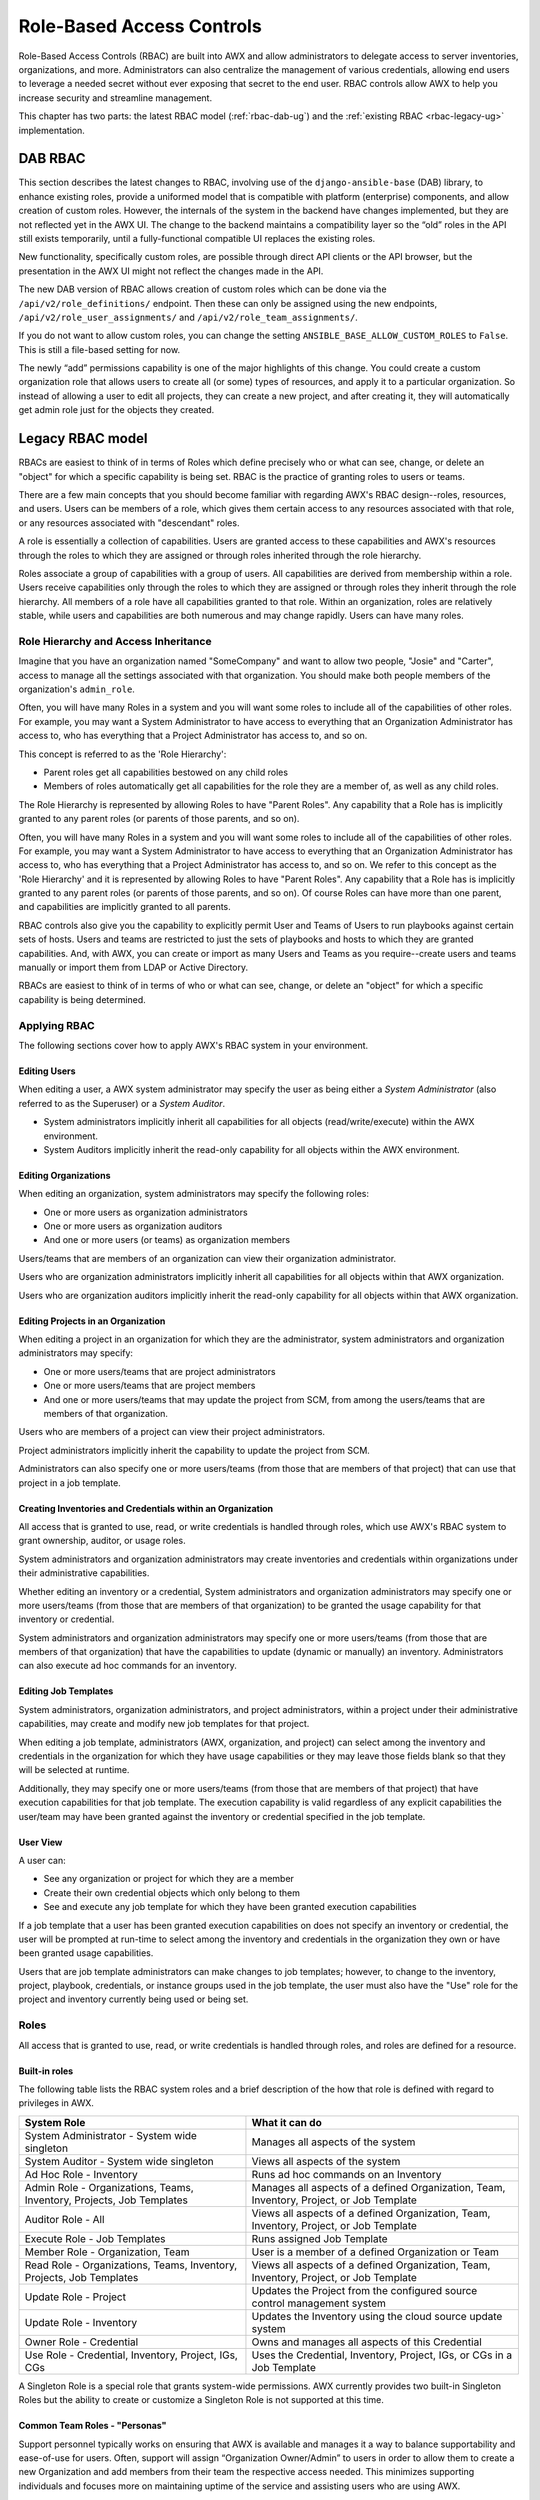 .. _rbac-ug:

Role-Based Access Controls
==========================

.. index::
   single: role-based access controls
   pair: security; RBAC

Role-Based Access Controls (RBAC) are built into AWX and allow administrators to delegate access to server inventories, organizations, and more. Administrators can also centralize the management of various credentials, allowing end users to leverage a needed secret without ever exposing that secret to the end user. RBAC controls allow AWX to help you increase security and streamline management.

This chapter has two parts: the latest RBAC model (:ref:`rbac-dab-ug`) and the :ref:`existing RBAC <rbac-legacy-ug>` implementation.

.. _rbac-dab-ug:

DAB RBAC
---------

.. index::
   single: DAB
   single: roles   
   pair: DAB; RBAC

This section describes the latest changes to RBAC, involving use of the ``django-ansible-base`` (DAB) library, to enhance existing roles, provide a uniformed model that is compatible with platform (enterprise) components, and allow creation of custom roles. However, the internals of the system in the backend have changes implemented, but they are not reflected yet in the AWX UI. The change to the backend maintains a compatibility layer so the “old” roles in the API still exists temporarily, until a fully-functional compatible UI replaces the existing roles. 

New functionality, specifically custom roles, are possible through direct API clients or the API browser, but the presentation in the AWX UI might not reflect the changes made in the API.

The new DAB version of RBAC allows creation of custom roles which can be done via the ``/api/v2/role_definitions/`` endpoint. Then these can only be assigned using the new endpoints, ``/api/v2/role_user_assignments/`` and ``/api/v2/role_team_assignments/``.

If you do not want to allow custom roles, you can change the setting ``ANSIBLE_BASE_ALLOW_CUSTOM_ROLES`` to ``False``. This is still a file-based setting for now.

The newly “add” permissions capability is one of the major highlights of this change. You could create a custom organization role that allows users to create all (or some) types of resources, and apply it to a particular organization. So instead of allowing a user to edit all projects, they can create a new project, and after creating it, they will automatically get admin role just for the objects they created.


.. _rbac-legacy-ug:

Legacy RBAC model
------------------

.. index::
   single: roles   
   pair: legacy; RBAC

RBACs are easiest to think of in terms of Roles which define precisely who or what can see, change, or delete an "object" for which a specific capability is being set. RBAC is the practice of granting roles to users or teams.

There are a few main concepts that you should become familiar with regarding AWX's RBAC design--roles, resources, and users. Users can be members of a role, which gives them certain access to any resources associated with that role, or any resources associated with "descendant" roles.

A role is essentially a collection of capabilities. Users are granted access to these capabilities and AWX's resources through the roles to which they are assigned or through roles inherited through the role hierarchy.

Roles associate a group of capabilities with a group of users. All capabilities are derived from membership within a role. Users receive capabilities only through the roles to which they are assigned or through roles they inherit through the role hierarchy. All members of a role have all capabilities granted to that role. Within an organization, roles are relatively stable, while users and capabilities are both numerous and may change rapidly. Users can have many roles.


Role Hierarchy and Access Inheritance
~~~~~~~~~~~~~~~~~~~~~~~~~~~~~~~~~~~~~~

Imagine that you have an organization named "SomeCompany" and want to allow two people, "Josie" and "Carter", access to manage all the settings associated with that organization. You should make both people members of the organization's ``admin_role``.

|user-role-relationship|

.. |user-role-relationship| image:: ../common/images/user-role-relationship.png

Often, you will have many Roles in a system and you will want some roles to include all of the capabilities of other roles. For example, you may want a System Administrator to have access to everything that an Organization Administrator has access to, who has everything that a Project Administrator has access to, and so on. 

This concept is referred to as the 'Role Hierarchy':

- Parent roles get all capabilities bestowed on any child roles
- Members of roles automatically get all capabilities for the role they are a member of, as well as any child roles.

The Role Hierarchy is represented by allowing Roles to have "Parent Roles". Any capability that a Role has is implicitly granted to any parent roles (or parents of those parents, and so on).

|rbac-role-hierarchy|

.. |rbac-role-hierarchy| image:: ../common/images/rbac-role-hierarchy.png

Often, you will have many Roles in a system and you will want some roles to include all of the capabilities of other roles. For example, you may want a System Administrator to have access to everything that an Organization Administrator has access to, who has everything that a Project Administrator has access to, and so on. We refer to this concept as the 'Role Hierarchy' and it is represented by allowing Roles to have "Parent Roles". Any capability that a Role has is implicitly granted to any parent roles (or parents of those parents, and so on). Of course Roles can have more than one parent, and capabilities are implicitly granted to all parents.

|rbac-heirarchy-morecomplex|

.. |rbac-heirarchy-morecomplex| image:: ../common/images/rbac-heirarchy-morecomplex.png

RBAC controls also give you the capability to explicitly permit User and Teams of Users to run playbooks against certain sets of hosts. Users and teams are restricted to just the sets of playbooks and hosts to which they are granted capabilities. And, with AWX, you can create or import as many Users and Teams as you require--create users and teams manually or import them from LDAP or Active Directory.

RBACs are easiest to think of in terms of who or what can see, change, or delete an "object" for which a specific capability is being determined.

Applying RBAC
~~~~~~~~~~~~~~~~~

The following sections cover how to apply AWX's RBAC system in your environment.


Editing Users
^^^^^^^^^^^^^^^

When editing a user, a AWX system administrator may specify the user as being either a *System Administrator* (also referred to as the Superuser) or a *System Auditor*.

- System administrators implicitly inherit all capabilities for all objects (read/write/execute) within the AWX environment.
- System Auditors implicitly inherit the read-only capability for all objects within the AWX environment.

Editing Organizations
^^^^^^^^^^^^^^^^^^^^^^^^

When editing an organization, system administrators may specify the following roles:

- One or more users as organization administrators
- One or more users as organization auditors
- And one or more users (or teams) as organization members


Users/teams that are members of an organization can view their organization administrator. 

Users who are organization administrators implicitly inherit all capabilities for all objects within that AWX organization. 

Users who are organization auditors implicitly inherit the read-only capability for all objects within that AWX organization.


Editing Projects in an Organization
^^^^^^^^^^^^^^^^^^^^^^^^^^^^^^^^^^^^ 

When editing a project in an organization for which they are the administrator, system administrators and organization administrators may specify:

- One or more users/teams that are project administrators
- One or more users/teams that are project members
- And one or more users/teams that may update the project from SCM, from among the users/teams that are members of that organization. 

Users who are members of a project can view their project administrators.

Project administrators implicitly inherit the capability to update the project from SCM.

Administrators can also specify one or more users/teams (from those that are members of that project) that can use that project in a job template.


Creating Inventories and Credentials within an Organization
^^^^^^^^^^^^^^^^^^^^^^^^^^^^^^^^^^^^^^^^^^^^^^^^^^^^^^^^^^^^^

All access that is granted to use, read, or write credentials is handled through roles, which use AWX's RBAC system to grant ownership, auditor, or usage roles.

System administrators and organization administrators may create inventories and credentials within organizations under their administrative capabilities. 

Whether editing an inventory or a credential, System administrators and organization administrators may specify one or more users/teams (from those that are members of that organization) to be granted the usage capability for that inventory or credential.

System administrators and organization administrators may specify one or more users/teams (from those that are members of that organization) that have the capabilities to update (dynamic or manually) an inventory.  Administrators can also execute ad hoc commands for an inventory.


Editing Job Templates
^^^^^^^^^^^^^^^^^^^^^^

System administrators, organization administrators, and project administrators, within a project under their administrative capabilities, may create and modify new job templates for that project. 

When editing a job template, administrators (AWX, organization, and project) can select among the inventory and credentials in the organization for which they have usage capabilities or they may leave those fields blank so that they will be selected at runtime. 

Additionally, they may specify one or more users/teams (from those that are members of that project) that have execution capabilities for that job template. The execution capability is valid regardless of any explicit capabilities the user/team may have been granted against the inventory or credential specified in the job template.

User View
^^^^^^^^^^^^^

A user can:

- See any organization or project for which they are a member
- Create their own credential objects which only belong to them  
- See and execute any job template for which they have been granted execution capabilities

If a job template that a user has been granted execution capabilities on does not specify an inventory or credential, the user will be prompted at run-time to select among the inventory and credentials in the organization they own or have been granted usage capabilities.

Users that are job template administrators can make changes to job templates; however, to change to the inventory, project, playbook, credentials, or instance groups used in the job template, the user must also have the "Use" role for the project and inventory currently being used or being set.

.. _rbac-ug-roles:

Roles
~~~~~~~~~~~~~

All access that is granted to use, read, or write credentials is handled through roles, and roles are defined for a resource. 


Built-in roles
^^^^^^^^^^^^^^

The following table lists the RBAC system roles and a brief description of the how that role is defined with regard to privileges in AWX.

+-----------------------------------------------------------------------+------------------------------------------------------------------------------------------+
| System Role                                                           | What it can do                                                                           |
+=======================================================================+==========================================================================================+
| System Administrator - System wide singleton                          | Manages all aspects of the system                                                        |
+-----------------------------------------------------------------------+------------------------------------------------------------------------------------------+
| System Auditor - System wide singleton                                | Views all aspects of the system                                                          |
+-----------------------------------------------------------------------+------------------------------------------------------------------------------------------+
| Ad Hoc Role - Inventory                                               | Runs ad hoc commands on an Inventory                                                     |
+-----------------------------------------------------------------------+------------------------------------------------------------------------------------------+
| Admin Role - Organizations, Teams, Inventory, Projects, Job Templates | Manages all aspects of a defined Organization, Team, Inventory, Project, or Job Template |
+-----------------------------------------------------------------------+------------------------------------------------------------------------------------------+
| Auditor Role - All                                                    | Views all aspects of a defined Organization, Team, Inventory, Project, or Job Template   |
+-----------------------------------------------------------------------+------------------------------------------------------------------------------------------+
| Execute Role - Job Templates                                          | Runs assigned Job Template                                                               |
+-----------------------------------------------------------------------+------------------------------------------------------------------------------------------+
| Member Role - Organization, Team                                      | User is a member of a defined Organization or Team                                       |
+-----------------------------------------------------------------------+------------------------------------------------------------------------------------------+
| Read Role - Organizations, Teams, Inventory, Projects, Job Templates  | Views all aspects of a defined Organization, Team, Inventory, Project, or Job Template   |
+-----------------------------------------------------------------------+------------------------------------------------------------------------------------------+
| Update Role - Project                                                 | Updates the Project from the configured source control management system                 |
+-----------------------------------------------------------------------+------------------------------------------------------------------------------------------+
| Update Role - Inventory                                               | Updates the Inventory using the cloud source update system                               |
+-----------------------------------------------------------------------+------------------------------------------------------------------------------------------+
| Owner Role - Credential                                               | Owns and manages all aspects of this Credential                                          |
+-----------------------------------------------------------------------+------------------------------------------------------------------------------------------+
| Use Role - Credential, Inventory, Project, IGs, CGs                   | Uses the Credential, Inventory, Project, IGs, or CGs in a Job Template                   |
+-----------------------------------------------------------------------+------------------------------------------------------------------------------------------+


A Singleton Role is a special role that grants system-wide permissions. AWX currently provides two built-in Singleton Roles but the ability to create or customize a Singleton Role is not supported at this time.

Common Team Roles - "Personas"
^^^^^^^^^^^^^^^^^^^^^^^^^^^^^^^^

Support personnel typically works on ensuring that AWX is available and manages it a way to balance supportability and ease-of-use for users. Often, support will assign “Organization Owner/Admin” to users in order to allow them to create a new Organization and add members from their team the respective access needed. This minimizes supporting individuals and focuses more on maintaining uptime of the service and assisting users who are using AWX.

Below are some common roles managed by the AWX Organization:

+-----------------------+------------------------+-----------------------------------------------------------------------------------------------------------+
| | System Role         | | Common User          | | Description                                                                                             |
| | (for Organizations) | | Roles                |                                                                                                           |
+-----------------------+------------------------+-----------------------------------------------------------------------------------------------------------+
| | Owner               | | Team Lead -          | | This user has the ability to control access for other users in their organization.                      |
|                       | | Technical Lead       | | They can add/remove and grant users specific access to projects, inventories, and job templates.        |
|                       |                        | | This user also has the ability to create/remove/modify any aspect of an organization’s projects,        |
|                       |                        | | templates, inventories, teams, and credentials.                                                         |
+-----------------------+------------------------+-----------------------------------------------------------------------------------------------------------+
| | Auditor             | | Security Engineer -  | | This account can view all aspects of the organization in read-only mode.                                |
|                       | | Project Manager      | | This may be good for a user who checks in and maintains compliance.                                     |
|                       |                        | | This might also be a good role for a service account who manages or                                     |
|                       |                        | | ships job data from AWX to some other data  collector.                                                  |
+-----------------------+------------------------+-----------------------------------------------------------------------------------------------------------+
| | Member -            | | All other users      | | These users by default as an organization member do not receive any access to any aspect                |
| | Team                |                        | | of the organization. In order to grant them access the respective organization owner needs              |
|                       |                        | | to add them to their respective team and grant them Admin, Execute, Use, Update, Ad-hoc                 |
|                       |                        | | permissions to each component of the organization’s projects, inventories, and job templates.           |
+-----------------------+------------------------+-----------------------------------------------------------------------------------------------------------+
| | Member -            | | Power users -        | | Organization Owners can provide “admin” through the team interface, over any component                  |
| | Team “Owner”        | | Lead Developer       | | of their organization including projects, inventories, and job templates. These users are able          |
|                       |                        | | to modify and utilize the respective component given access.                                            |
+-----------------------+------------------------+-----------------------------------------------------------------------------------------------------------+
| | Member -            | | Developers -         | | This will be the most common and allows the organization member the ability to execute                  |
| | Team “Execute”      | | Engineers            | | job templates and read permission to the specific components. This is permission applies to templates.  |
+-----------------------+------------------------+-----------------------------------------------------------------------------------------------------------+
| | Member -            | | Developers -         | | This permission applies to an organization’s credentials, inventories, and projects.                    |
| | Team “Use”          | | Engineers            | | This permission allows the ability for a user to use the respective component within their job template.|
+-----------------------+------------------------+-----------------------------------------------------------------------------------------------------------+
| | Member -            | | Developers -         | | This permission applies to projects. Allows the user to be able to run an SCM update on a project.      |
| | Team “Update”       | | Engineers            |                                                                                                           |
+-----------------------+------------------------+-----------------------------------------------------------------------------------------------------------+


Function of roles: editing and creating
------------------------------------------

Organization “resource roles” functionality are specific to a certain resource type - such as workflows. Being a member of such a role usually provides two types of permissions, in the case of workflows, where a user is given a "workflow admin role" for the organization "Default":

- this user can create new workflows in the organization "Default"
- user can edit all workflows in the "Default" organization

One exception is job templates, where having the role is irrelevant of creation permission (more details on its own section).

Independence of resource roles and organization membership roles
~~~~~~~~~~~~~~~~~~~~~~~~~~~~~~~~~~~~~~~~~~~~~~~~~~~~~~~~~~~~~~~~~~

Resource-specific organization roles are independent of the organization roles of admin and member. Having the "workflow admin role" for the "Default" organization will not allow a user to view all users in the organization, but having a "member" role in the "Default" organization will. The two types of roles are delegated independently of each other.


Necessary permissions to edit job templates
^^^^^^^^^^^^^^^^^^^^^^^^^^^^^^^^^^^^^^^^^^^^^

Users can edit fields not impacting job runs (non-sensitive fields) with a Job Template admin role alone. However, to edit fields that impact job runs in a job template, a user needs the following:

- **admin** role to the job template and container groups
- **use** role to related project
- **use** role to related inventory
- **use** role to related instance groups

An "organization job template admin" role was introduced, but having this role isn't sufficient by itself to edit a job template within the organization if the user does not have use role to the project / inventory / instance group or an admin role to the container group that a job template uses.

In order to delegate *full* job template control (within an organization) to a user or team, you will need grant the team or user all 3 organization-level roles:

- job template admin
- project admin
- inventory admin

This will ensure that the user (or all users who are members of the team with these roles) have full access to modify job templates in the organization. If a job template uses an inventory or project from another organization, the user with these organization roles may still not have permission to modify that job template. For clarity of managing permissions, it is best-practice to not mix projects / inventories from different organizations.

RBAC permissions
^^^^^^^^^^^^^^^^^^^

Each role should have a content object, for instance, the org admin role has a content object of the org. To delegate a role, you need admin permission to the content object, with some exceptions that would result in you being able to reset a user's password.

**Parent** is the organization.

**Allow** is what this new permission will explicitly allow.

**Scope** is the parent resource that this new role will be created on. Example: ``Organization.project_create_role``.

An assumption is being made that the creator of the resource should be given the admin role for that resource. If there are any instances where resource creation does not also imply resource administration, they will be explicitly called out.

Here are the rules associated with each admin type: 

**Project Admin**

- Allow: Create, read, update, delete any project
- Scope: Organization
- User Interface: *Project Add Screen - Organizations* 

**Inventory Admin**

- Parent: Org admin
- Allow: Create, read, update, delete any inventory
- Scope: Organization
- User Interface: *Inventory Add Screen - Organizations*

.. note::

	As it is with the **Use** role, if you give a user Project Admin and Inventory Admin, it allows them to create Job Templates (not workflows) for your organization.

**Credential Admin**

- Parent: Org admin
- Allow: Create, read, update, delete shared credentials
- Scope: Organization
- User Interface: *Credential Add Screen - Organizations*

**Notification Admin**

- Parent: Org admin
- Allow: Assignment of notifications
- Scope: Organization

**Workflow Admin**

- Parent: Org admin
- Allow: Create a workflow
- Scope: Organization

**Org Execute**

- Parent: Org admin
- Allow: Executing JTs and WFJTs
- Scope: Organization


The following is a sample scenario showing an organization with its roles and which resource(s) each have access to:

.. image:: ../common/images/rbac-multiple-resources-scenario.png